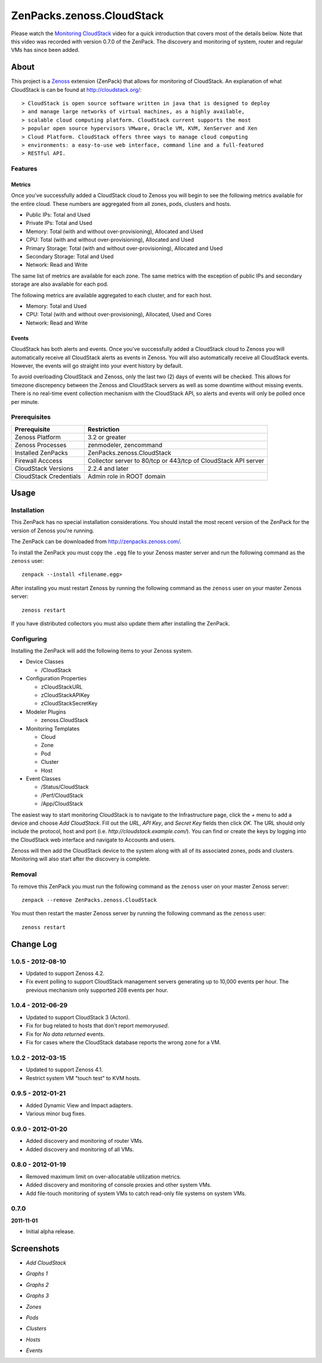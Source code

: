 ===============================================================================
ZenPacks.zenoss.CloudStack
===============================================================================

Please watch the `Monitoring CloudStack`_ video for a quick introduction that
covers most of the details below. Note that this video was recorded with
version 0.7.0 of the ZenPack. The discovery and monitoring of system, router
and regular VMs has since been added.


About
===============================================================================

This project is a Zenoss_ extension (ZenPack) that allows for monitoring of
CloudStack. An explanation of what CloudStack is can be found at
`<http://cloudstack.org/>`_::

> CloudStack is open source software written in java that is designed to deploy
> and manage large networks of virtual machines, as a highly available,
> scalable cloud computing platform. CloudStack current supports the most
> popular open source hypervisors VMware, Oracle VM, KVM, XenServer and Xen
> Cloud Platform. CloudStack offers three ways to manage cloud computing
> environments: a easy-to-use web interface, command line and a full-featured
> RESTful API.


Features
-------------------------------------------------------------------------------

Metrics
~~~~~~~~~~~~~~~~~~~~~~~~~~~~~~~~~~~~~~~~~~~~~~~~~~~~~~~~~~~~~~~~~~~~~~~~~~~~~~~

Once you've successfully added a CloudStack cloud to Zenoss you will begin to
see the following metrics available for the entire cloud. These numbers are
aggregated from all zones, pods, clusters and hosts.

* Public IPs: Total and Used
* Private IPs: Total and Used
* Memory: Total (with and without over-provisioning), Allocated and Used
* CPU: Total (with and without over-provisioning), Allocated and Used
* Primary Storage: Total (with and without over-provisioning), Allocated and
  Used
* Secondary Storage: Total and Used
* Network: Read and Write

The same list of metrics are available for each zone. The same metrics with the
exception of public IPs and secondary storage are also available for each pod.

The following metrics are available aggregated to each cluster, and for each
host.

* Memory: Total and Used
* CPU: Total (with and without over-provisioning), Allocated, Used and Cores
* Network: Read and Write


Events
~~~~~~~~~~~~~~~~~~~~~~~~~~~~~~~~~~~~~~~~~~~~~~~~~~~~~~~~~~~~~~~~~~~~~~~~~~~~~~~

CloudStack has both alerts and events. Once you've successfully added a
CloudStack cloud to Zenoss you will automatically receive all CloudStack alerts
as events in Zenoss. You will also automatically receive all CloudStack events.
However, the events will go straight into your event history by default.

To avoid overloading CloudStack and Zenoss, only the last two (2) days of
events will be checked. This allows for timezone discrepency between the Zenoss
and CloudStack servers as well as some downtime without missing events. There
is no real-time event collection mechanism with the CloudStack API, so alerts
and events will only be polled once per minute.


Prerequisites
-------------------------------------------------------------------------------

======================  ====================================================
Prerequisite            Restriction
======================  ====================================================
Zenoss Platform         3.2 or greater
Zenoss Processes        zenmodeler, zencommand
Installed ZenPacks      ZenPacks.zenoss.CloudStack
Firewall Acccess        Collector server to 80/tcp or 443/tcp of CloudStack
                        API server
CloudStack Versions     2.2.4 and later
CloudStack Credentials  Admin role in ROOT domain
======================  ====================================================


Usage
===============================================================================

Installation
-------------------------------------------------------------------------------

This ZenPack has no special installation considerations. You should install the
most recent version of the ZenPack for the version of Zenoss you're running.

The ZenPack can be downloaded from `<http://zenpacks.zenoss.com/>`_.

To install the ZenPack you must copy the ``.egg`` file to your Zenoss master
server and run the following command as the ``zenoss`` user::

    zenpack --install <filename.egg>

After installing you must restart Zenoss by running the following command as
the ``zenoss`` user on your master Zenoss server::

    zenoss restart

If you have distributed collectors you must also update them after installing
the ZenPack.


Configuring
-------------------------------------------------------------------------------

Installing the ZenPack will add the following items to your Zenoss system.

* Device Classes

  * /CloudStack

* Configuration Properties

  * zCloudStackURL
  * zCloudStackAPIKey
  * zCloudStackSecretKey

* Modeler Plugins

  * zenoss.CloudStack

* Monitoring Templates

  * Cloud
  * Zone
  * Pod
  * Cluster
  * Host

* Event Classes

  * /Status/CloudStack
  * /Perf/CloudStack
  * /App/CloudStack

The easiest way to start monitoring CloudStack is to navigate to the
Infrastructure page, click the *+* menu to add a device and choose
*Add CloudStack*. Fill out the *URL*, *API Key*, and *Secret Key* fields then
click *OK*. The URL should only include the protocol, host and port
(i.e. *http://cloudstack.example.com/*). You can find or create the keys by
logging into the CloudStack web interface and navigate to Accounts and users.

Zenoss will then add the CloudStack device to the system along with all of its
associated zones, pods and clusters. Monitoring will also start after
the discovery is complete.


Removal
-------------------------------------------------------------------------------

To remove this ZenPack you must run the following command as the ``zenoss``
user on your master Zenoss server::

    zenpack --remove ZenPacks.zenoss.CloudStack

You must then restart the master Zenoss server by running the following command
as the ``zenoss`` user::

    zenoss restart


Change Log
===============================================================================

**1.0.5** - 2012-08-10
----------------------

* Updated to support Zenoss 4.2.

* Fix event polling to support CloudStack management servers generating up to
  10,000 events per hour. The previous mechanism only supported 208 events per
  hour.


**1.0.4** - 2012-06-29
----------------------

* Updated to support CloudStack 3 (Acton).

* Fix for bug related to hosts that don't report `memoryused`.

* Fix for *No data returned* events.

* Fix for cases where the CloudStack database reports the wrong zone for a VM.


**1.0.2** - 2012-03-15
----------------------

* Updated to support Zenoss 4.1.

* Restrict system VM "touch test" to KVM hosts.


**0.9.5** - 2012-01-21
----------------------

* Added Dynamic View and Impact adapters.

* Various minor bug fixes.


**0.9.0** - 2012-01-20
----------------------

* Added discovery and monitoring of router VMs.

* Added discovery and monitoring of all VMs.


**0.8.0** - 2012-01-19
----------------------

* Removed maximum limit on over-allocatable utilization metrics.

* Added discovery and monitoring of console proxies and other system VMs.

* Add file-touch monitoring of system VMs to catch read-only file systems on
  system VMs.


0.7.0
-----------------------------------------------------------------------------

**2011-11-01**

* Initial alpha release.


Screenshots
===============================================================================

* *Add CloudStack*

  |Add CloudStack|

* *Graphs 1*

  |Graphs 1|

* *Graphs 2*

  |Graphs 2|

* *Graphs 3*

  |Graphs 3|

* *Zones*

  |Zones|

* *Pods*

  |Pods|

* *Clusters*

  |Clusters|

* *Hosts*

  |Hosts|

* *Events*

  |Events|


.. _`Monitoring CloudStack`: http://www.youtube.com/watch?v=3hr2H9iMz_o
.. _Zenoss: http://www.zenoss.com/

.. |Add CloudStack| image:: https://github.com/zenoss/ZenPacks.zenoss.CloudStack/raw/master/screenshots/cloudstack_add.png
.. |Graphs 1| image:: https://github.com/zenoss/ZenPacks.zenoss.CloudStack/raw/master/screenshots/cloudstack_graphs1.png
.. |Graphs 2| image:: https://github.com/zenoss/ZenPacks.zenoss.CloudStack/raw/master/screenshots/cloudstack_graphs2.png
.. |Graphs 3| image:: https://github.com/zenoss/ZenPacks.zenoss.CloudStack/raw/master/screenshots/cloudstack_graphs3.png
.. |Zones| image:: https://github.com/zenoss/ZenPacks.zenoss.CloudStack/raw/master/screenshots/cloudstack_zones.png
.. |Pods| image:: https://github.com/zenoss/ZenPacks.zenoss.CloudStack/raw/master/screenshots/cloudstack_pods.png
.. |Clusters| image:: https://github.com/zenoss/ZenPacks.zenoss.CloudStack/raw/master/screenshots/cloudstack_clusters.png
.. |Hosts| image:: https://github.com/zenoss/ZenPacks.zenoss.CloudStack/raw/master/screenshots/cloudstack_hosts.png
.. |Events| image:: https://github.com/zenoss/ZenPacks.zenoss.CloudStack/raw/master/screenshots/cloudstack_events.png
